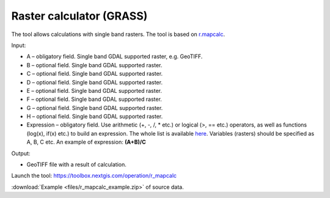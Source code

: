 Raster calculator (GRASS)
==============================

The tool allows calculations with single band rasters. The tool is based on `r.mapcalc <https://grass.osgeo.org/grass83/manuals/r.mapcalc.html>`_.

Input:

* A – obligatory field. Single band GDAL supported raster, e.g. GeoTIFF.
* B – optional field. Single band GDAL supported raster.
* C – optional field. Single band GDAL supported raster.
* D – optional field. Single band GDAL supported raster.
* E – optional field. Single band GDAL supported raster.
* F – optional field. Single band GDAL supported raster.
* G – optional field. Single band GDAL supported raster.
* H – optional field. Single band GDAL supported raster.
* Expression – obligatory field. Use arithmetic (+, -, /, * etc.) or logical (>, == etc.) operators, as well as functions (log(x), if(x) etc.) to build an expression.  The whole list is available `here <https://grass.osgeo.org/grass83/manuals/r.mapcalc.html>`_.  Variables (rasters) should be specified as A, B, C etc. An example of expression: **(A+B)/C**

Output:

* GeoTIFF file with a result of calculation.

Launch the tool: https://toolbox.nextgis.com/operation/r_mapcalc

:download:`Example <files/r_mapcalc_example.zip>` of source data.

